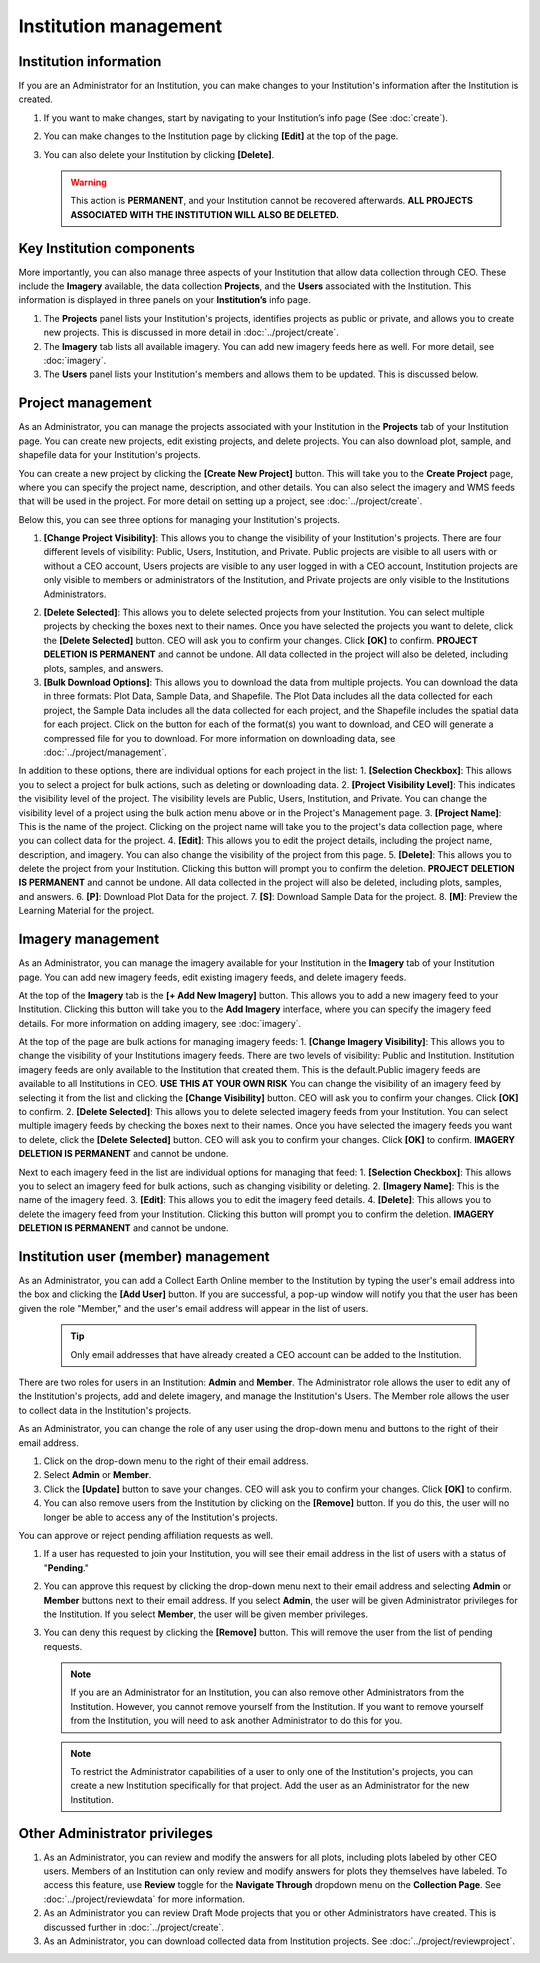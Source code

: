 Institution management
======================

Institution information
-----------------------

If you are an Administrator for an Institution, you can make changes to your Institution's information after the Institution is created.

1. If you want to make changes, start by navigating to your Institution’s info page (See :doc:`create`).
2. You can make changes to the Institution page by clicking **[Edit]** at the top of the page.
3. You can also delete your Institution by clicking **[Delete]**. 
   
   .. warning::
    
     This action is **PERMANENT**, and your Institution cannot be recovered afterwards. **ALL PROJECTS ASSOCIATED WITH THE INSTITUTION WILL ALSO BE DELETED.**

Key Institution components
--------------------------

More importantly, you can also manage three aspects of your Institution that allow data collection through CEO. These include the **Imagery** available, the data collection **Projects**, and the **Users** associated with the Institution. This information is displayed in three panels on your **Institution’s** info page.

1. The **Projects** panel lists your Institution's projects, identifies projects as public or private, and allows you to create new projects. This is discussed in more detail in :doc:`../project/create`.
2. The **Imagery** tab lists all available imagery. You can add new imagery feeds here as well. For more detail, see :doc:`imagery`.
3. The **Users** panel lists your Institution's members and allows them to be updated. This is discussed below.

Project management
------------------

As an Administrator, you can manage the projects associated with your Institution in the **Projects** tab of your Institution page. You can create new projects, edit existing projects, and delete projects. You can also download plot, sample, and shapefile data for your Institution's projects.

.. thumbnail:: ../_images/institution3.png
   :title: Options in the Projects tab of an Institution.
   :align: center
   :width: 50%

You can create a new project by clicking the **[Create New Project]** button. This will take you to the **Create Project** page, where you can specify the project name, description, and other details. You can also select the imagery and WMS feeds that will be used in the project. For more detail on setting up a project, see :doc:`../project/create`.

Below this, you can see three options for managing your Institution's projects.  

1. **[Change Project Visibility]**: This allows you to change the visibility of your Institution's projects. There are four different levels of visibility: Public, Users, Institution, and Private. Public projects are visible to all users with or without a CEO account, Users projects are visible to any user logged in with a CEO account, Institution projects are only visible to members or administrators of the Institution, and Private projects are only visible to the Institutions Administrators.

.. thumbnail:: ../_images/institution4.png
   :title: Changing project visibility.
   :align: center
   :width: 50%

2. **[Delete Selected]**: This allows you to delete selected projects from your Institution. You can select multiple projects by checking the boxes next to their names. Once you have selected the projects you want to delete, click the **[Delete Selected]** button. CEO will ask you to confirm your changes. Click **[OK]** to confirm. **PROJECT DELETION IS PERMANENT** and cannot be undone. All data collected in the project will also be deleted, including plots, samples, and answers.
3. **[Bulk Download Options]**: This allows you to download the data from multiple projects. You can download the data in three formats: Plot Data, Sample Data, and Shapefile. The Plot Data includes all the data collected for each project, the Sample Data includes all the data collected for each project, and the Shapefile includes the spatial data for each project. Click on the button for each of the format(s) you want to download, and CEO will generate a compressed file for you to download. For more information on downloading data, see :doc:`../project/management`.

.. thumbnail:: ../_images/institution5.png
   :title: Bulk download options.
   :align: center
   :width: 50%

In addition to these options, there are individual options for each project in the list:
1. **[Selection Checkbox]**: This allows you to select a project for bulk actions, such as deleting or downloading data.
2. **[Project Visibility Level]**: This indicates the visibility level of the project. The visibility levels are Public, Users, Institution, and Private. You can change the visibility level of a project using the bulk action menu above or in the Project's Management page.
3. **[Project Name]**: This is the name of the project. Clicking on the project name will take you to the project's data collection page, where you can collect data for the project.
4. **[Edit]**: This allows you to edit the project details, including the project name, description, and imagery. You can also change the visibility of the project from this page.
5. **[Delete]**: This allows you to delete the project from your Institution. Clicking this button will prompt you to confirm the deletion. **PROJECT DELETION IS PERMANENT** and cannot be undone. All data collected in the project will also be deleted, including plots, samples, and answers.
6. **[P]**: Download Plot Data for the project.
7. **[S]**: Download Sample Data for the project.
8. **[M]**: Preview the Learning Material for the project.

.. thumbnail:: ../_images/institution6.png
   :title: Project management options.
   :align: center
   :width: 50%

Imagery management
------------------

As an Administrator, you can manage the imagery available for your Institution in the **Imagery** tab of your Institution page. You can add new imagery feeds, edit existing imagery feeds, and delete imagery feeds.

At the top of the **Imagery** tab is the **[+ Add New Imagery]** button. This allows you to add a new imagery feed to your Institution. Clicking this button will take you to the **Add Imagery** interface, where you can specify the imagery feed details. For more information on adding imagery, see :doc:`imagery`.

At the top of the page are bulk actions for managing imagery feeds:
1. **[Change Imagery Visibility]**: This allows you to change the visibility of your Institutions imagery feeds. There are two levels of visibility: Public and Institution. Institution imagery feeds are only available to the Institution that created them. This is the default.Public imagery feeds are available to all Institutions in CEO. **USE THIS AT YOUR OWN RISK** You can change the visibility of an imagery feed by selecting it from the list and clicking the **[Change Visibility]** button. CEO will ask you to confirm your changes. Click **[OK]** to confirm. 
2. **[Delete Selected]**: This allows you to delete selected imagery feeds from your Institution. You can select multiple imagery feeds by checking the boxes next to their names. Once you have selected the imagery feeds you want to delete, click the **[Delete Selected]** button. CEO will ask you to confirm your changes. Click **[OK]** to confirm. **IMAGERY DELETION IS PERMANENT** and cannot be undone.

Next to each imagery feed in the list are individual options for managing that feed:
1. **[Selection Checkbox]**: This allows you to select an imagery feed for bulk actions, such as changing visibility or deleting.
2. **[Imagery Name]**: This is the name of the imagery feed.
3. **[Edit]**: This allows you to edit the imagery feed details.
4. **[Delete]**: This allows you to delete the imagery feed from your Institution. Clicking this button will prompt you to confirm the deletion. **IMAGERY DELETION IS PERMANENT** and cannot be undone.

.. thumbnail:: ../_images/institution7.png
   :title: Imagery management options.
   :align: center
   :width: 50%

Institution user (member) management
------------------------------------

As an Administrator, you can add a Collect Earth Online member to the Institution by typing the user's email address into the box and clicking the **[Add User]** button. If you are successful, a pop-up window will notify you that the user has been given the role "Member," and the user's email address will appear in the list of users.

   .. tip::
   
      Only email addresses that have already created a CEO account can be added to the Institution.
   
There are two roles for users in an Institution: **Admin** and **Member**. The Administrator role allows the user to edit any of the Institution's projects, add and delete imagery, and manage the Institution's Users. The Member role allows the user to collect data in the Institution's projects.

As an Administrator, you can change the role of any user using the drop-down menu and buttons to the right of their email address.

1. Click on the drop-down menu to the right of their email address. 
2. Select **Admin** or **Member**.
3. Click the **[Update]** button to save your changes. CEO will ask you to confirm your changes. Click **[OK]** to confirm.
4. You can also remove users from the Institution by clicking on the **[Remove]** button. If you do this, the user will no longer be able to access any of the Institution's projects.  

You can approve or reject pending affiliation requests as well.

1. If a user has requested to join your Institution, you will see their email address in the list of users with a status of "**Pending**." 
2. You can approve this request by clicking the drop-down menu next to their email address and selecting **Admin** or **Member** buttons next to their email address. If you select **Admin**, the user will be given Administrator privileges for the Institution. If you select **Member**, the user will be given member privileges.
3. You can deny this request by clicking the **[Remove]** button. This will remove the user from the list of pending requests. 

   .. note::
   
      If you are an Administrator for an Institution, you can also remove other Administrators from the Institution. However, you cannot remove yourself from the Institution. If you want to remove yourself from the Institution, you will need to ask another Administrator to do this for you.

   .. note::
      
      To restrict the Administrator capabilities of a user to only one of the Institution's projects, you can create a new Institution specifically for that project. Add the user as an Administrator for the new Institution.


Other Administrator privileges
------------------------------

1. As an Administrator, you can review and modify the answers for all plots, including plots labeled by other CEO users. Members of an Institution can only review and modify answers for plots they themselves have labeled. To access this feature, use **Review** toggle for the **Navigate Through** dropdown menu on the **Collection Page**. See :doc:`../project/reviewdata` for more information.
2. As an Administrator you can review Draft Mode projects that you or other Administrators have created. This is discussed further in :doc:`../project/create`.
3. As an Administrator, you can download collected data from Institution projects. See :doc:`../project/reviewproject`.
